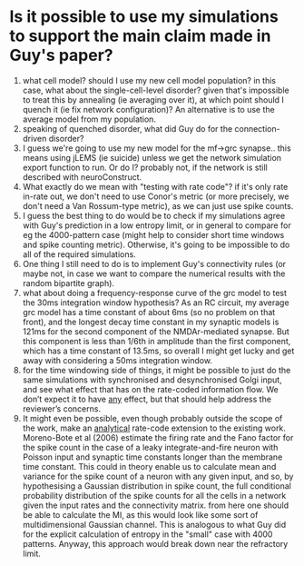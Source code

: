 * Is it possible to use my simulations to support the main claim made in Guy's paper?
1. what cell model? should I use my new cell model population? in this
   case, what about the single-cell-level disorder? given that's
   impossible to treat this by annealing (ie averaging over it), at
   which point should I quench it (ie fix network configuration)? An
   alternative is to use the average model from my population.
2. speaking of quenched disorder, what did Guy do for the
   connection-driven disorder?
3. I guess we're going to use my new model for the mf->grc
   synapse.. this means using jLEMS (ie suicide) unless we get the
   network simulation export function to run. Or do I? probably not,
   if the network is still described with neuroConstruct.
4. What exactly do we mean with "testing with rate code"? if it's only
   rate in-rate out, we don't need to use Conor's metric (or more
   precisely, we don't need a Van Rossum-type metric), as we can just
   use spike counts.
5. I guess the best thing to do would be to check if my simulations
   agree with Guy's prediction in a low entropy limit, or in general
   to compare for eg the 4000-pattern case (might help to consider
   short time windows and spike counting metric). Otherwise, it's
   going to be impossible to do all of the required simulations.
6. One thing I still need to do is to implement Guy's connectivity
   rules (or maybe not, in case we want to compare the numerical
   results with the random bipartite graph).
7. what about doing a frequency-response curve of the grc model to
   test the 30ms integration window hypothesis? As an RC circuit, my
   average grc model has a time constant of about 6ms (so no problem
   on that front), and the longest decay time constant in my synaptic
   models is 121ms for the second component of the NMDAr-mediated
   synapse. But this component is less than 1/6th in amplitude than
   the first component, which has a time constant of 13.5ms, so
   overall I might get lucky and get away with considering a 50ms
   integration window.
8. for the time windowing side of things, it might be possible to just
   do the same simulations with synchronised and desynchronised Golgi
   input, and see what effect that has on the rate-coded information
   flow. We don’t expect it to have _any_ effect, but that should help
   address the reviewer’s concerns.
9. It might even be possible, even though probably outside the scope
   of the work, make an _analytical_ rate-code extension to the
   existing work. Moreno-Bote et al (2006) estimate the firing rate
   and the Fano factor for the spike count in the case of a leaky
   integrate-and-fire neuron with Poisson input and synaptic time
   constants longer than the membrane time constant. This could in
   theory enable us to calculate mean and variance for the spike count
   of a neuron with any given input, and so, by hypothesising a
   Gaussian distribution in spike count, the full conditional
   probability distribution of the spike counts for all the cells in a
   network given the input rates and the connectivity matrix. from
   here one should be able to calculate the MI, as this would look
   like some sort of multidimensional Gaussian channel. This is
   analogous to what Guy did for the explicit calculation of entropy
   in the "small" case with 4000 patterns. Anyway, this approach would
   break down near the refractory limit.

